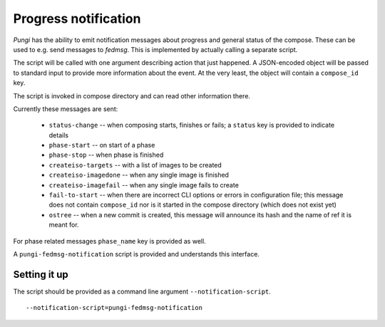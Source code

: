 .. _messaging:

Progress notification
=====================

*Pungi* has the ability to emit notification messages about progress and
general status of the compose. These can be used to e.g. send messages to
*fedmsg*. This is implemented by actually calling a separate script.

The script will be called with one argument describing action that just
happened. A JSON-encoded object will be passed to standard input to provide
more information about the event. At the very least, the object will contain a
``compose_id`` key.

The script is invoked in compose directory and can read other information
there.

Currently these messages are sent:

 * ``status-change`` -- when composing starts, finishes or fails; a ``status``
   key is provided to indicate details
 * ``phase-start`` -- on start of a phase
 * ``phase-stop`` -- when phase is finished
 * ``createiso-targets`` -- with a list of images to be created
 * ``createiso-imagedone`` -- when any single image is finished
 * ``createiso-imagefail`` -- when any single image fails to create
 * ``fail-to-start`` -- when there are incorrect CLI options or errors in
   configuration file; this message does not contain ``compose_id`` nor is it
   started in the compose directory (which does not exist yet)
 * ``ostree`` -- when a new commit is created, this message will announce its
   hash and the name of ref it is meant for.

For phase related messages ``phase_name`` key is provided as well.

A ``pungi-fedmsg-notification`` script is provided and understands this
interface.

Setting it up
-------------

The script should be provided as a command line argument
``--notification-script``. ::

    --notification-script=pungi-fedmsg-notification
